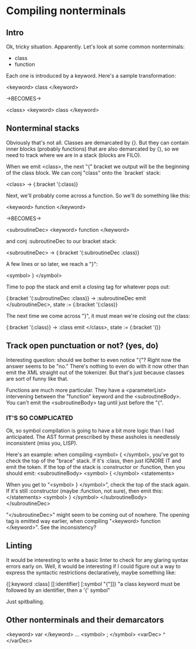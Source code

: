* Compiling nonterminals
** Intro
Ok, tricky situation. Apparently.
Let's look at some common nonterminals:
  - class
  - function

Each one is introduced by a keyword. Here's a sample transformation:

  <keyword> class </keyword>

  ->BECOMES->

  <class>
    <keyword> class </keyword>

** Nonterminal stacks
Obviously that's not all. Classes are demarcated by {}. But they can contain
inner blocks (probably functions) that are also demarcated by {}, so we need
to track where we are in a stack (blocks are FILO).

When we emit <class>, the next "{" bracket we output will be the beginning of
the class block. We can conj "class" onto the `bracket` stack:

  <class> -> {:bracket '(:class)}

Next, we'll probably come across a function. So we'll do something like this:

  <keyword> function </keyword>

  ->BECOMES->

  <subroutineDec>
    <keyword> function </keyword>

and conj :subroutineDec to our bracket stack:

  <subroutineDec> -> {:bracket '(:subroutineDec :class)}

A few lines or so later, we reach a "}":

  <symbol> } </symbol>

Time to pop the stack and emit a closing tag for whatever pops out:

  {:bracket '(:subroutineDec :class)} -> :subroutineDec
  emit </subroutineDec>, state := {:bracket '(:class)}

The next time we come across "}", it must mean we're closing out the class:

  {:bracket '(:class)} -> :class
  emit </class>, state := {:bracket '()}

** Track open punctuation or not? (yes, do)
Interesting question: should we bother to even notice "{"? Right now the answer
seems to be "no." There's nothing to even do with it now other than emit
the XML straight out of the tokenizer. But that's just because classes are
sort of funny like that.

Functions are much more particular. They have a <parameterList> intervening
between the "function" keyword and the <subroutineBody>. You can't emit the
<subroutineBody> tag until just before the "{".

*** IT'S SO COMPLICATED
Ok, so symbol compilation is going to have a bit more logic than I had
anticipated. The AST format prescribed by these assholes is needlessly
inconsistent (miss you, LISP).

Here's an example: when compiling <symbol> { </symbol>, you've got to check
the top of the "brace" stack. If it's :class, then just IGNORE IT and emit
the token. If the top of the stack is :constructor or :function, then you
should emit:
  <subroutineBody>
    <symbol> { </symbol>
    <statements>

When you get to "<symbol> } </symbol>", check the top of the stack again.
If it's still :constructor (maybe :function, not sure), then emit this:
      </statements>
      <symbol> } </symbol>
    </subroutineBody>
  </subroutineDec>

"</subroutineDec>" might seem to be coming out of nowhere. The opening tag
is emitted way earlier, when compiling "<keyword> function </keyword>".
See the inconsistency?

** Linting
It would be interesting to write a basic linter to check for any glaring
syntax errors early on. Well, it would be interesting if I could figure out a
way to express the syntactic restrictions declaratively, maybe something like:

  {[:keyword :class] [[:identifier] [:symbol "{"]]}
  "a class keyword must be followed by an identifier, then a '{' symbol"

Just spitballing.

** Other nonterminals and their demarcators

<keyword> var </keyword> ... <symbol> ; </symbol>
<varDec> ^ </varDec>
